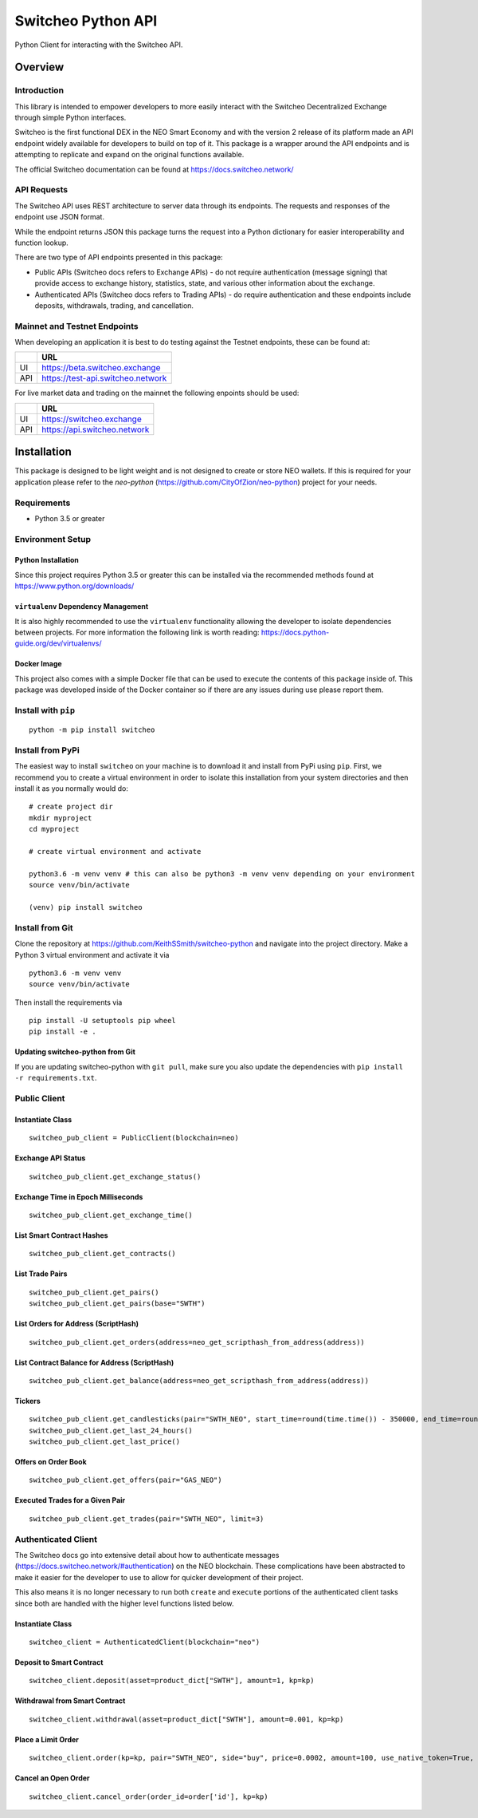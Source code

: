 ===================
Switcheo Python API
===================

Python Client for interacting with the Switcheo API.

.. image:: https://readthedocs.org/projects/switcheo-python/badge/?version=latest
    :target: https://switcheo-python.readthedocs.io/en/latest
    :alt: ReadTheDocs
.. image:: https://travis-ci.org/KeithSSmith/switcheo-python.svg?branch=master
    :target: https://travis-ci.org/KeithSSmith/switcheo-python
    :alt: Travis CI
.. image:: https://coveralls.io/repos/github/KeithSSmith/switcheo-python/badge.svg?branch=master
    :target: https://coveralls.io/github/KeithSSmith/switcheo-python?branch=master
    :alt: Coveralls
.. image:: https://img.shields.io/pypi/v/switcheo.svg
    :target: https://pypi.org/project/switcheo
    :alt: PyPi
.. image:: https://img.shields.io/pypi/pyversions/switcheo.svg
    :target: https://pypi.org/project/switcheo
    :alt: PyPi
.. image:: https://img.shields.io/pypi/l/switcheo.svg
    :target: https://img.shields.io/pypi/l/switcheo.svg
    :alt: PyPi


Overview
--------

Introduction
^^^^^^^^^^^^

This library is intended to empower developers to more easily interact with the Switcheo Decentralized Exchange through simple Python interfaces.

Switcheo is the first functional DEX in the NEO Smart Economy and with the version 2 release of its platform made an API endpoint widely available for developers to build on top of it.  This package is a wrapper around the API endpoints and is attempting to replicate and expand on the original functions available.

The official Switcheo documentation can be found at https://docs.switcheo.network/

API Requests
^^^^^^^^^^^^

The Switcheo API uses REST architecture to server data through its endpoints.  The requests and responses of the endpoint use JSON format.

While the endpoint returns JSON this package turns the request into a Python dictionary for easier interoperability and function lookup.

There are two type of API endpoints presented in this package:

- Public APIs (Switcheo docs refers to Exchange APIs) - do not require authentication (message signing) that provide access to exchange history, statistics, state, and various other information about the exchange.
- Authenticated APIs (Switcheo docs refers to Trading APIs) - do require authentication and these endpoints include deposits, withdrawals, trading, and cancellation.

Mainnet and Testnet Endpoints
^^^^^^^^^^^^^^^^^^^^^^^^^^^^^

When developing an application it is best to do testing against the Testnet endpoints, these can be found at:

+-----+----------------------------------+
|     | URL                              |
+=====+==================================+
|UI   | https://beta.switcheo.exchange   |
+-----+----------------------------------+
|API  | https://test-api.switcheo.network|
+-----+----------------------------------+

For live market data and trading on the mainnet the following enpoints should be used:

+-----+----------------------------------+
|     | URL                              |
+=====+==================================+
|UI   | https://switcheo.exchange        |
+-----+----------------------------------+
|API  | https://api.switcheo.network     |
+-----+----------------------------------+

Installation
------------

This package is designed to be light weight and is not designed to create or store NEO wallets.  If this is required for your application please refer to the `neo-python` (https://github.com/CityOfZion/neo-python) project for your needs.

Requirements
^^^^^^^^^^^^

- Python 3.5 or greater

Environment Setup
^^^^^^^^^^^^^^^^^

Python Installation
"""""""""""""""""""
Since this project requires Python 3.5 or greater this can be installed via the recommended methods found at https://www.python.org/downloads/

``virtualenv`` Dependency Management
""""""""""""""""""""""""""""""""""""

It is also highly recommended to use the ``virtualenv`` functionality allowing the developer to isolate dependencies between projects.  For more information the following link is worth reading: https://docs.python-guide.org/dev/virtualenvs/

Docker Image
""""""""""""

This project also comes with a simple Docker file that can be used to execute the contents of this package inside of.  This package was developed inside of the Docker container so if there are any issues during use please report them.

Install with ``pip``
^^^^^^^^^^^^^^^^^^^^
::

    python -m pip install switcheo

Install from PyPi
^^^^^^^^^^^^^^^^^

The easiest way to install ``switcheo`` on your machine is to download it and install from PyPi using ``pip``. First, we recommend you to create a virtual environment in order to isolate this installation from your system directories and then install it as you normally would do:

::

    # create project dir
    mkdir myproject
    cd myproject

    # create virtual environment and activate

    python3.6 -m venv venv # this can also be python3 -m venv venv depending on your environment
    source venv/bin/activate

    (venv) pip install switcheo


Install from Git
^^^^^^^^^^^^^^^^

Clone the repository at `https://github.com/KeithSSmith/switcheo-python <https://github.com/KeithSSmith/switcheo-python>`_ and navigate into the project directory.
Make a Python 3 virtual environment and activate it via

::

    python3.6 -m venv venv
    source venv/bin/activate

Then install the requirements via

::

    pip install -U setuptools pip wheel
    pip install -e .


Updating switcheo-python from Git
"""""""""""""""""""""""""""""""""

If you are updating switcheo-python with ``git pull``, make sure you also update the dependencies with ``pip install -r requirements.txt``.

Public Client
^^^^^^^^^^^^^

Instantiate Class
"""""""""""""""""
::

    switcheo_pub_client = PublicClient(blockchain=neo)

Exchange API Status
"""""""""""""""""""
::

    switcheo_pub_client.get_exchange_status()

Exchange Time in Epoch Milliseconds
"""""""""""""""""""""""""""""""""""
::

    switcheo_pub_client.get_exchange_time()

List Smart Contract Hashes
""""""""""""""""""""""""""
::

    switcheo_pub_client.get_contracts()


List Trade Pairs
""""""""""""""""
::

    switcheo_pub_client.get_pairs()
    switcheo_pub_client.get_pairs(base="SWTH")

List Orders for Address (ScriptHash)
""""""""""""""""""""""""""""""""""""
::

    switcheo_pub_client.get_orders(address=neo_get_scripthash_from_address(address))

List Contract Balance for Address (ScriptHash)
""""""""""""""""""""""""""""""""""""""""""""""
::

    switcheo_pub_client.get_balance(address=neo_get_scripthash_from_address(address))

Tickers
"""""""
::

    switcheo_pub_client.get_candlesticks(pair="SWTH_NEO", start_time=round(time.time()) - 350000, end_time=round(time.time()), interval=360))
    switcheo_pub_client.get_last_24_hours()
    switcheo_pub_client.get_last_price()

Offers on Order Book
""""""""""""""""""""
::

    switcheo_pub_client.get_offers(pair="GAS_NEO")

Executed Trades for a Given Pair
""""""""""""""""""""""""""""""""
::

    switcheo_pub_client.get_trades(pair="SWTH_NEO", limit=3)

Authenticated Client
^^^^^^^^^^^^^^^^^^^^

The Switcheo docs go into extensive detail about how to authenticate messages (https://docs.switcheo.network/#authentication) on the NEO blockchain.  These complications have been abstracted to make it easier for the developer to use to allow for quicker development of their project.

This also means it is no longer necessary to run both ``create`` and ``execute`` portions of the authenticated client tasks since both are handled with the higher level functions listed below.

Instantiate Class
"""""""""""""""""
::

    switcheo_client = AuthenticatedClient(blockchain="neo")

Deposit to Smart Contract
"""""""""""""""""""""""""
::

    switcheo_client.deposit(asset=product_dict["SWTH"], amount=1, kp=kp)

Withdrawal from Smart Contract
""""""""""""""""""""""""""""""
::

    switcheo_client.withdrawal(asset=product_dict["SWTH"], amount=0.001, kp=kp)

Place a Limit Order
"""""""""""""""""""
::

    switcheo_client.order(kp=kp, pair="SWTH_NEO", side="buy", price=0.0002, amount=100, use_native_token=True, order_type="limit")

Cancel an Open Order
""""""""""""""""""""
::

    switcheo_client.cancel_order(order_id=order['id'], kp=kp)

.. _MIT: https://github.com/KeithSSmith/switcheo-python/blob/master/LICENSE.md
